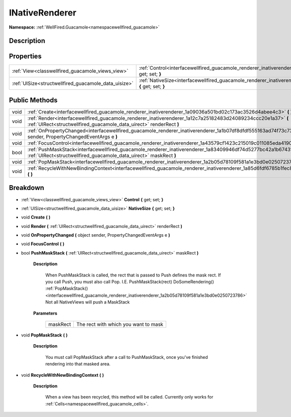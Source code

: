 .. _interfacewellfired_guacamole_renderer_inativerenderer:

INativeRenderer
================

**Namespace:** :ref:`WellFired.Guacamole<namespacewellfired_guacamole>`

Description
------------



Properties
-----------

+-------------------------------------------------------+------------------------------------------------------------------------------------------------------------------------------------+
|:ref:`View<classwellfired_guacamole_views_view>`       |:ref:`Control<interfacewellfired_guacamole_renderer_inativerenderer_1a3a9870930fa84d92aa7d8dfd971c72dc>` **{** get; set; **}**      |
+-------------------------------------------------------+------------------------------------------------------------------------------------------------------------------------------------+
|:ref:`UISize<structwellfired_guacamole_data_uisize>`   |:ref:`NativeSize<interfacewellfired_guacamole_renderer_inativerenderer_1a6562e50df4796d56d78fbfda92d1f3e3>` **{** get; set; **}**   |
+-------------------------------------------------------+------------------------------------------------------------------------------------------------------------------------------------+

Public Methods
---------------

+-------------+-------------------------------------------------------------------------------------------------------------------------------------------------------------------------------------------+
|void         |:ref:`Create<interfacewellfired_guacamole_renderer_inativerenderer_1a09036a501bd02c173ac3526d4abee4c3>` **(**  **)**                                                                       |
+-------------+-------------------------------------------------------------------------------------------------------------------------------------------------------------------------------------------+
|void         |:ref:`Render<interfacewellfired_guacamole_renderer_inativerenderer_1a12c7a25182483d24089234ccc20e1a37>` **(** :ref:`UIRect<structwellfired_guacamole_data_uirect>` renderRect **)**        |
+-------------+-------------------------------------------------------------------------------------------------------------------------------------------------------------------------------------------+
|void         |:ref:`OnPropertyChanged<interfacewellfired_guacamole_renderer_inativerenderer_1a1b07df8dfdf555163ad74f73c737dba3>` **(** object sender, PropertyChangedEventArgs e **)**                   |
+-------------+-------------------------------------------------------------------------------------------------------------------------------------------------------------------------------------------+
|void         |:ref:`FocusControl<interfacewellfired_guacamole_renderer_inativerenderer_1a43579cf1423c215019c011085eda4190>` **(**  **)**                                                                 |
+-------------+-------------------------------------------------------------------------------------------------------------------------------------------------------------------------------------------+
|bool         |:ref:`PushMaskStack<interfacewellfired_guacamole_renderer_inativerenderer_1a83409946df74d5277bc42a1b674310b1>` **(** :ref:`UIRect<structwellfired_guacamole_data_uirect>` maskRect **)**   |
+-------------+-------------------------------------------------------------------------------------------------------------------------------------------------------------------------------------------+
|void         |:ref:`PopMaskStack<interfacewellfired_guacamole_renderer_inativerenderer_1a2b05d78109f581a1e3bd0e0250723786>` **(**  **)**                                                                 |
+-------------+-------------------------------------------------------------------------------------------------------------------------------------------------------------------------------------------+
|void         |:ref:`RecycleWithNewBindingContext<interfacewellfired_guacamole_renderer_inativerenderer_1a85d6fdf6785b1fec80e87818856af042>` **(**  **)**                                                 |
+-------------+-------------------------------------------------------------------------------------------------------------------------------------------------------------------------------------------+

Breakdown
----------

.. _interfacewellfired_guacamole_renderer_inativerenderer_1a3a9870930fa84d92aa7d8dfd971c72dc:

- :ref:`View<classwellfired_guacamole_views_view>` **Control** **{** get; set; **}**

.. _interfacewellfired_guacamole_renderer_inativerenderer_1a6562e50df4796d56d78fbfda92d1f3e3:

- :ref:`UISize<structwellfired_guacamole_data_uisize>` **NativeSize** **{** get; set; **}**

.. _interfacewellfired_guacamole_renderer_inativerenderer_1a09036a501bd02c173ac3526d4abee4c3:

- void **Create** **(**  **)**

.. _interfacewellfired_guacamole_renderer_inativerenderer_1a12c7a25182483d24089234ccc20e1a37:

- void **Render** **(** :ref:`UIRect<structwellfired_guacamole_data_uirect>` renderRect **)**

.. _interfacewellfired_guacamole_renderer_inativerenderer_1a1b07df8dfdf555163ad74f73c737dba3:

- void **OnPropertyChanged** **(** object sender, PropertyChangedEventArgs e **)**

.. _interfacewellfired_guacamole_renderer_inativerenderer_1a43579cf1423c215019c011085eda4190:

- void **FocusControl** **(**  **)**

.. _interfacewellfired_guacamole_renderer_inativerenderer_1a83409946df74d5277bc42a1b674310b1:

- bool **PushMaskStack** **(** :ref:`UIRect<structwellfired_guacamole_data_uirect>` maskRect **)**

    **Description**

        When PushMaskStack is called, the rect that is passed to Push defines the mask rect. If you call Push, you must also call Pop. I.E. PushMaskStack(rect) DoSomeRendering() :ref:`PopMaskStack()<interfacewellfired_guacamole_renderer_inativerenderer_1a2b05d78109f581a1e3bd0e0250723786>` Not all NativeViews will push a MaskStack 

    **Parameters**

        +-------------+---------------------------------------+
        |maskRect     |The rect with which you want to mask   |
        +-------------+---------------------------------------+
        
.. _interfacewellfired_guacamole_renderer_inativerenderer_1a2b05d78109f581a1e3bd0e0250723786:

- void **PopMaskStack** **(**  **)**

    **Description**

        You must call PopMaskStack after a call to PushMaskStack, once you've finished rendering into that masked area. 

.. _interfacewellfired_guacamole_renderer_inativerenderer_1a85d6fdf6785b1fec80e87818856af042:

- void **RecycleWithNewBindingContext** **(**  **)**

    **Description**

        When a view has been recycled, this method will be called. Currently only works for :ref:`Cells<namespacewellfired_guacamole_cells>`. 


